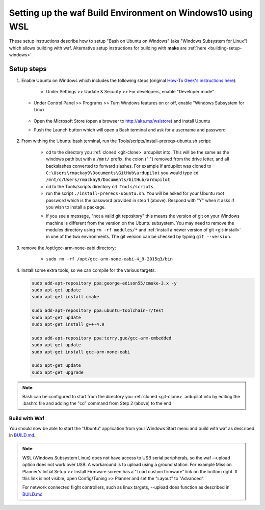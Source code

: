 
.. _building-setup-windows10:

===========================================================
Setting up the waf Build Environment on Windows10 using WSL
===========================================================

These setup instructions describe how to setup "Bash on Ubuntu on Windows" (aka "Windows Subsystem for Linux") which allows building with waf.  Alternative setup instructions for building with **make** are :ref:`here <building-setup-windows>`.

.. image:: ../images/build-on-windows10-top-image.jpg
    :target: ../_images/build-on-windows10-top-image.jpg

Setup steps
-----------

#. Enable Ubuntu on Windows which includes the following steps (original `How-To Geek's instructions here <http://www.howtogeek.com/249966/how-to-install-and-use-the-linux-bash-shell-on-windows-10/>`__):

    - Under Settings >> Update & Security >> For developers, enable "Developer mode"

       .. image:: ../images/build-on-windows10-devmode.png
           :width: 70%
           :target: ../_images/build-on-windows10-devmode.png

   - Under Control Panel >> Programs >> Turn Windows features on or off, enable "Windows Subsystem for Linux

       .. image:: ../images/build-on-windows10-subsys-for-linux.png
           :width: 70%
           :target: ../_images/build-on-windows10-subsys-for-linux.png

   - Open the Microsoft Store (open a browser to http://aka.ms/wslstore) and install Ubuntu
   - Push the Launch button which will open a Bash terminal and ask for a username and password

       .. image:: ../images/build-on-windows10-usernamepwd.png
           :width: 70%
           :target: ../_images/build-on-windows10-usernamepwd.png
   

#. From withing the Ubuntu bash terminal, run the Tools/scripts/install-prereqs-ubuntu.sh script:

    - cd to the directory you :ref:`cloned <git-clone>` ardupilot into.  This will be the same as the windows path but with a ``/mnt/`` prefix, the colon (":") removed from the drive letter, and all backslashes converted to forward slashes.  For example if ardupilot was cloned to ``C:\Users\rmackay9\Documents\GitHub\ardupilot`` you would type ``cd /mnt/c/Users/rmackay9/Documents/GitHub/ardupilot``
    - cd to the Tools/scripts directory ``cd Tools/scripts``
    - run the script ``./install-prereqs-ubuntu.sh``.  You will be asked for your Ubuntu root password which is the password provided in step 1 (above).  Respond with "Y" when it asks if you wish to install a package.
    .. image:: ../images/build-on-windows10-prereqs.png
       :target: ../_images/build-on-windows10-prereqs.png
    - if you see a message, "not a valid git repository" this means the version of git on your Windows machine is different from the version on the Ubuntu subsystem.  You may need to remove the modules directory using ``rm -rf modules/*`` and :ref:`install a newer version of git <git-install>` in one of the two environments.  The git version can be checked by typing ``git --version``.

#. remove the /opt/gcc-arm-none-eabi directory:

    - ``sudo rm -rf /opt/gcc-arm-none-eabi-4_9-2015q3/bin``

#. Install some extra tools, so we can compile for the various targets:

   .. code-block:: python

       sudo add-apt-repository ppa:george-edison55/cmake-3.x -y
       sudo apt-get update
       sudo apt-get install cmake

       sudo add-apt-repository ppa:ubuntu-toolchain-r/test
       sudo apt-get update
       sudo apt-get install g++-4.9

       sudo add-apt-repository ppa:terry.guo/gcc-arm-embedded
       sudo apt-get update
       sudo apt-get install gcc-arm-none-eabi

       sudo apt-get update
       sudo apt-get upgrade

.. note::

    Bash can be configured to start from the directory you :ref:`cloned <git-clone>` ardupilot into by editing the .bashrc file and adding the "cd" command from Step 2 (above) to the end


Build with Waf
==============

You should now be able to start the "Ubuntu" application from your Windows Start menu and build with waf as described in `BUILD.md <https://github.com/ArduPilot/ardupilot/blob/master/BUILD.md>`__.

   .. image:: ../images/build-on-windows10-configure.jpg
       :target: ../_images/build-on-windows10-configure.jpg

   .. image:: ../images/build-on-windows10-compile.jpg
        :target: ../_images/build-on-windows10-compile.jpg

.. note::

    WSL (Windows Subsystem Linux) does not have access to USB serial peripherals, so the waf --upload option
    does not work over USB.  A workaround is to upload using a ground station.  For example Mission Planner's Initial Setup >> Install Firmware screen has a "Load custom firmware" link on the bottom right.
    If this link is not visible, open Config/Tuning >> Planner and set the "Layout" to "Advanced".
    
    For network connected flight controllers, such as linux targets, --upload does function as described in `BUILD.md <https://github.com/ArduPilot/ardupilot/blob/master/BUILD.md>`__

